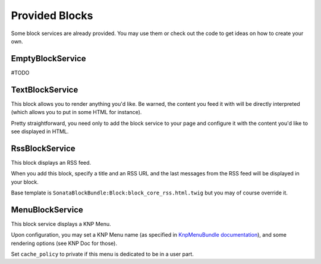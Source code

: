 Provided Blocks
===============

Some block services are already provided. You may use them or check out the code to get ideas on how to create your own.

EmptyBlockService
-----------------

#TODO

TextBlockService
----------------

This block allows you to render anything you'd like. Be warned, the content you feed it with will be directly interpreted (which allows you to put in some HTML for instance).

Pretty straightforward, you need only to add the block service to your page and configure it with the content you'd like to see displayed in HTML.

RssBlockService
---------------

This block displays an RSS feed.

When you add this block, specify a title and an RSS URL and the last messages from the RSS feed will be displayed in your block.

Base template is ``SonataBlockBundle:Block:block_core_rss.html.twig`` but you may of course override it.

MenuBlockService
----------------

This block service displays a KNP Menu.

Upon configuration, you may set a KNP Menu name (as specified in `KnpMenuBundle documentation <https://github.com/KnpLabs/KnpMenuBundle/blob/master/Resources/doc/index.md#rendering-menus>`_), and some rendering options (see KNP Doc for those).

Set ``cache_policy`` to private if this menu is dedicated to be in a user part.
